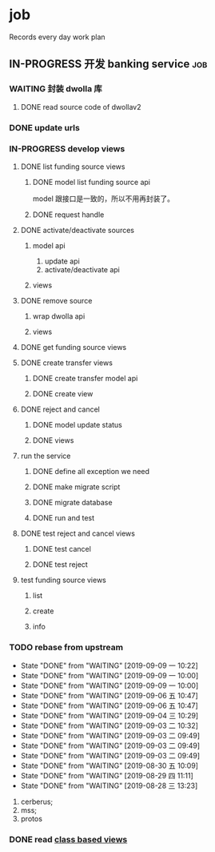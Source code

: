 * job

  Records every day work plan

** IN-PROGRESS 开发 banking service                                     :job:

*** WAITING 封装 dwolla 库

**** DONE read source code of dwollav2
     CLOSED: [2019-08-27 二 17:39]

*** DONE update urls
    CLOSED: [2019-08-30 五 11:54]

*** IN-PROGRESS develop views

**** DONE list funding source views
     CLOSED: [2019-08-30 五 15:34]

***** DONE model list funding source api
      CLOSED: [2019-08-30 五 13:51]

      model 跟接口是一致的，所以不用再封装了。

***** DONE request handle
      CLOSED: [2019-08-30 五 15:34]

**** DONE activate/deactivate sources
     CLOSED: [2019-09-03 二 13:39]

***** model api
      
      1. update api
      2. activate/deactivate api

***** views

**** DONE remove source
     CLOSED: [2019-09-04 三 10:55]
***** wrap dwolla api

***** views


**** DONE get funding source views
     CLOSED: [2019-08-30 五 15:35]


**** DONE create transfer views
     CLOSED: [2019-09-04 三 14:32] DEADLINE: <2019-09-04 三>

***** DONE create transfer model api
      CLOSED: [2019-09-04 三 13:37]

***** DONE create view
      CLOSED: [2019-09-04 三 14:32]

**** DONE reject and cancel
     CLOSED: [2019-09-04 三 18:15]

***** DONE model update status
      CLOSED: [2019-09-04 三 17:31]

***** DONE views
      CLOSED: [2019-09-04 三 18:15]

**** run the service

***** DONE define all exception we need
      CLOSED: [2019-09-06 五 13:16]

***** DONE make migrate script
      CLOSED: [2019-09-06 五 14:10]

***** DONE migrate database
      CLOSED: [2019-09-06 五 14:10]

***** DONE run and test
      CLOSED: [2019-09-09 一 10:22]

**** DONE test reject and cancel views
     CLOSED: [2019-09-09 一 11:26]

***** DONE test cancel 
      CLOSED: [2019-09-09 一 11:26]

***** DONE test reject
      CLOSED: [2019-09-09 一 11:25]

**** test funding source views

***** list

***** create

***** info



*** TODO rebase from upstream
    DEADLINE: <2019-09-10 二 +1d>
    :PROPERTIES:
    :LAST_REPEAT: [2019-09-09 一 10:22]
    :END:

    - State "DONE"       from "WAITING"    [2019-09-09 一 10:22]
    - State "DONE"       from "WAITING"    [2019-09-09 一 10:00]
    - State "DONE"       from "WAITING"    [2019-09-09 一 10:00]
    - State "DONE"       from "WAITING"    [2019-09-06 五 10:47]
    - State "DONE"       from "WAITING"    [2019-09-06 五 10:47]
    - State "DONE"       from "WAITING"    [2019-09-04 三 10:29]
    - State "DONE"       from "WAITING"    [2019-09-03 二 10:32]
    - State "DONE"       from "WAITING"    [2019-09-03 二 09:49]
    - State "DONE"       from "WAITING"    [2019-09-03 二 09:49]
    - State "DONE"       from "WAITING"    [2019-09-03 二 09:49]
    - State "DONE"       from "WAITING"    [2019-08-30 五 10:09]
    - State "DONE"       from "WAITING"    [2019-08-29 四 11:11]
    - State "DONE"       from "WAITING"    [2019-08-28 三 13:23]
    1. cerberus;
    2. mss;
    3. protos

*** DONE read [[https://docs.djangoproject.com/en/2.2/topics/class-based-views/][class based views]]
    CLOSED: [2019-08-30 五 10:02]
